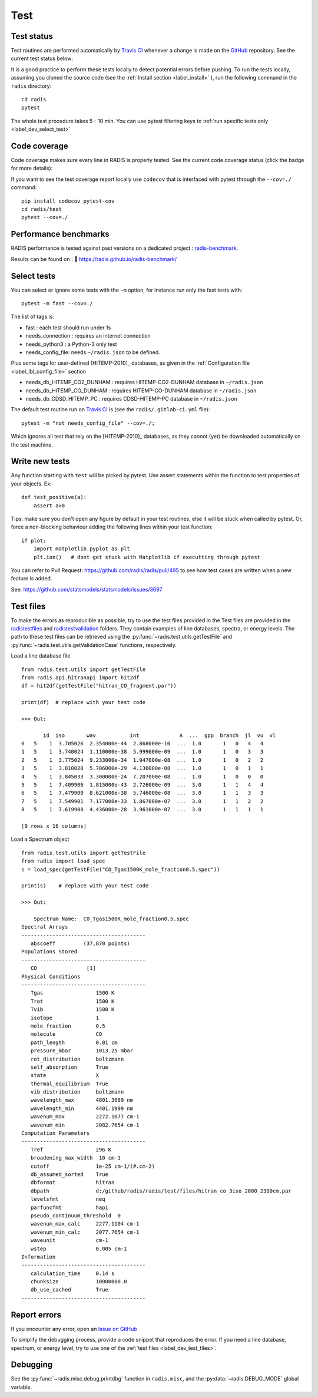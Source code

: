 .. _label_dev_test:

Test
====


Test status
-----------

Test routines are performed automatically by `Travis CI <https://travis-ci.com/radis/radis>`_
whenever a change is made on the `GitHub <https://github.com/radis/radis>`_ repository.
See the current test status below:

.. image:: https://img.shields.io/travis/radis/radis.svg
    :target: https://travis-ci.com/radis/radis
    :alt: https://travis-ci.com/radis/radis

It is a good practice to perform these tests locally to detect potential
errors before pushing.
To run the tests locally, assuming you cloned the source code
(see the :ref:`Install section <label_install>` ), run the following command in
the ``radis`` directory::

    cd radis
    pytest

The whole test procedure takes 5 - 10 min. You can use pytest filtering keys
to :ref:`run specific tests only <label_dev_select_test>`


Code coverage
-------------

Code coverage makes sure every line in RADIS is properly tested. See
the current code coverage status (click the badge for more details):

.. image:: https://codecov.io/gh/radis/radis/branch/master/graph/badge.svg
  :target: https://codecov.io/gh/radis/radis
  :alt: https://codecov.io/gh/radis/radis



If you want to see the test coverage report locally use ``codecov`` that
is interfaced with pytest through the ``--cov=./`` command::

    pip install codecov pytest-cov
    cd radis/test
    pytest --cov=./

Performance benchmarks
----------------------

RADIS performance is tested against past versions on a dedicated project : `radis-benchmark <https://github.com/radis/radis-benchmark>`__.

Results can be found on : 🔗 https://radis.github.io/radis-benchmark/

.. image:: http://img.shields.io/badge/benchmarked%20by-asv-blue.svg?style=flat
            :target: https://github.com/radis/radis-benchmark
            :alt: Benchmarks


.. _label_dev_select_test:

Select tests
------------

You can select or ignore some tests with the ``-m`` option, for instance
run only the fast tests with::

    pytest -m fast --cov=./

The list of tags is:

- fast : each test should run under 1s
- needs_connection : requires an internet connection
- needs_python3 : a Python-3 only test
- needs_config_file: needs ``~/radis.json`` to be defined.

Plus some tags for user-defined [HITEMP-2010]_ databases, as given in the :ref:`Configuration file <label_lbl_config_file>`
section

- needs_db_HITEMP_CO2_DUNHAM : requires HITEMP-CO2-DUNHAM database in ``~/radis.json``
- needs_db_HITEMP_CO_DUNHAM : requires HITEMP-CO-DUNHAM database in ``~/radis.json``
- needs_db_CDSD_HITEMP_PC : requires CDSD-HITEMP-PC database in ``~/radis.json``

The default test routine run on `Travis CI <https://travis-ci.com/radis/radis>`__
is (see the ``radis/.gitlab-ci.yml`` file)::

    pytest -m "not needs_config_file" --cov=./;

Which ignores all test that rely on the [HITEMP-2010]_ databases, as they cannot (yet) be downloaded
automatically on the test machine.

Write new tests
---------------

Any function starting with ``test`` will be picked by pytest. Use assert
statements within the function to test properties of your objects. Ex::

    def test_positive(a):
        assert a>0

Tips: make sure you don't open any figure by default in your test routines,
else it will be stuck when called by pytest. Or, force a non-blocking behaviour
adding the following lines within your test function::

    if plot:
        import matplotlib.pyplot as plt
        plt.ion()   # dont get stuck with Matplotlib if executting through pytest

You can refer to Pull Request: https://github.com/radis/radis/pull/495 to see
how test cases are written when a new feature is added.

See: https://github.com/statsmodels/statsmodels/issues/3697



.. _label_dev_test_files:

Test files
----------

To make the errors as reproducible as possible, try to use the test files provided in the
Test files are provided in the `radis\test\files <https://github.com/radis/radis/tree/develop/radis/test/files>`__
and `radis\test\validation <https://github.com/radis/radis/tree/develop/radis/test/validation>`__ folders.
They contain examples of line databases, spectra, or energy levels.
The path to these test files can be retrieved using the :py:func:`~radis.test.utils.getTestFile` and
:py:func:`~radis.test.utils.getValidationCase` functions, respectively.

Load a line database file ::

    from radis.test.utils import getTestFile
    from radis.api.hitranapi import hit2df
    df = hit2df(getTestFile("hitran_CO_fragment.par"))

    print(df)  # replace with your test code

    >>> Out:

           id  iso       wav           int             A  ...  gpp  branch  jl  vu  vl
    0   5    1  3.705026  2.354000e-44  2.868000e-10  ...  1.0       1   0   4   4
    1   5    1  3.740024  1.110000e-38  5.999000e-09  ...  1.0       1   0   3   3
    2   5    1  3.775024  9.233000e-34  1.947000e-08  ...  1.0       1   0   2   2
    3   5    1  3.810028  5.706000e-29  4.130000e-08  ...  1.0       1   0   1   1
    4   5    1  3.845033  3.300000e-24  7.207000e-08  ...  1.0       1   0   0   0
    5   5    1  7.409906  1.815000e-43  2.726000e-09  ...  3.0       1   1   4   4
    6   5    1  7.479900  8.621000e-38  5.746000e-08  ...  3.0       1   1   3   3
    7   5    1  7.549901  7.177000e-33  1.867000e-07  ...  3.0       1   1   2   2
    8   5    1  7.619908  4.436000e-28  3.961000e-07  ...  3.0       1   1   1   1

    [9 rows x 16 columns]

Load a Spectrum object ::

    from radis.test.utils import getTestFile
    from radis import load_spec
    s = load_spec(getTestFile("CO_Tgas1500K_mole_fraction0.5.spec"))

    print(s)    # replace with your test code

    >>> Out:

        Spectrum Name:  CO_Tgas1500K_mole_fraction0.5.spec
    Spectral Arrays
    ----------------------------------------
       abscoeff 	(37,870 points)
    Populations Stored
    ----------------------------------------
       CO 		 [1]
    Physical Conditions
    ----------------------------------------
       Tgas                 1500 K
       Trot                 1500 K
       Tvib                 1500 K
       isotope              1
       mole_fraction        0.5
       molecule             CO
       path_length          0.01 cm
       pressure_mbar        1013.25 mbar
       rot_distribution     boltzmann
       self_absorption      True
       state                X
       thermal_equilibrium  True
       vib_distribution     boltzmann
       wavelength_max       4801.3089 nm
       wavelength_min       4401.1999 nm
       wavenum_max          2272.1077 cm-1
       wavenum_min          2082.7654 cm-1
    Computation Parameters
    ----------------------------------------
       Tref                 296 K
       broadening_max_width  10 cm-1
       cutoff               1e-25 cm-1/(#.cm-2)
       db_assumed_sorted    True
       dbformat             hitran
       dbpath               d:/github/radis/radis/test/files/hitran_co_3iso_2000_2300cm.par
       levelsfmt            neq
       parfuncfmt           hapi
       pseudo_continuum_threshold  0
       wavenum_max_calc     2277.1104 cm-1
       wavenum_min_calc     2077.7654 cm-1
       waveunit             cm-1
       wstep                0.005 cm-1
    Information
    ----------------------------------------
       calculation_time     0.14 s
       chunksize            10000000.0
       db_use_cached        True
    ----------------------------------------


Report errors
-------------

If you encounter any error, open an `Issue on GitHub <https://github.com/radis/radis/issues>`__

To simplify the debugging process, provide a code snippet that reproduces
the error. If you need a line database, spectrum, or energy level, try to use one
of the :ref:`test files <label_dev_test_files>`.

Debugging
---------

See the :py:func:`~radis.misc.debug.printdbg` function in ``radis.misc``, and
the :py:data:`~radis.DEBUG_MODE` global variable.
